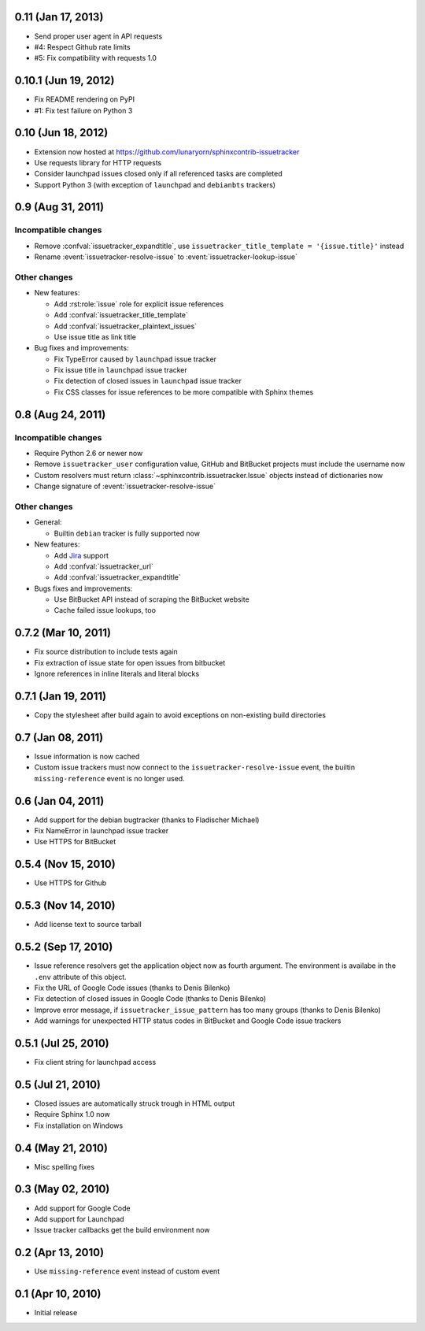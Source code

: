0.11 (Jan 17, 2013)
===================

- Send proper user agent in API requests
- #4: Respect Github rate limits
- #5: Fix compatibility with requests 1.0


0.10.1 (Jun 19, 2012)
=====================

- Fix README rendering on PyPI
- #1: Fix test failure on Python 3


0.10 (Jun 18, 2012)
===================

- Extension now hosted at
  https://github.com/lunaryorn/sphinxcontrib-issuetracker
- Use requests library for HTTP requests
- Consider launchpad issues closed only if all referenced tasks are completed
- Support Python 3 (with exception of ``launchpad`` and ``debianbts`` trackers)


0.9 (Aug 31, 2011)
==================

Incompatible changes
--------------------

- Remove :confval:`issuetracker_expandtitle`, use
  ``issuetracker_title_template = '{issue.title}'`` instead
- Rename :event:`issuetracker-resolve-issue` to
  :event:`issuetracker-lookup-issue`

Other changes
-------------

* New features:

  - Add :rst:role:`issue` role for explicit issue references
  - Add :confval:`issuetracker_title_template`
  - Add :confval:`issuetracker_plaintext_issues`
  - Use issue title as link title

* Bug fixes and improvements:

  - Fix TypeError caused by ``launchpad`` issue tracker
  - Fix issue title in ``launchpad`` issue tracker
  - Fix detection of closed issues in ``launchpad`` issue tracker
  - Fix CSS classes for issue references to be more compatible with Sphinx
    themes


0.8 (Aug 24, 2011)
==================

Incompatible changes
--------------------

- Require Python 2.6 or newer now
- Remove ``issuetracker_user`` configuration value, GitHub and BitBucket
  projects must include the username now
- Custom resolvers must return :class:`~sphinxcontrib.issuetracker.Issue`
  objects instead of dictionaries now
- Change signature of :event:`issuetracker-resolve-issue`

Other changes
-------------

* General:

  - Builtin ``debian`` tracker is fully supported now

* New features:

  - Add Jira_ support
  - Add :confval:`issuetracker_url`
  - Add :confval:`issuetracker_expandtitle`

* Bugs fixes and improvements:

  - Use BitBucket API instead of scraping the BitBucket website
  - Cache failed issue lookups, too

.. _jira: http://www.atlassian.com/software/jira/


0.7.2 (Mar 10, 2011)
====================

- Fix source distribution to include tests again
- Fix extraction of issue state for open issues from bitbucket
- Ignore references in inline literals and literal blocks


0.7.1 (Jan 19, 2011)
====================

- Copy the stylesheet after build again to avoid exceptions on non-existing
  build directories


0.7 (Jan 08, 2011)
==================

- Issue information is now cached
- Custom issue trackers must now connect to the ``issuetracker-resolve-issue``
  event, the builtin ``missing-reference`` event is no longer used.


0.6 (Jan 04, 2011)
==================

- Add support for the debian bugtracker (thanks to Fladischer Michael)
- Fix NameError in launchpad issue tracker
- Use HTTPS for BitBucket


0.5.4 (Nov 15, 2010)
====================

- Use HTTPS for Github


0.5.3 (Nov 14, 2010)
====================

- Add license text to source tarball


0.5.2 (Sep 17, 2010)
====================

- Issue reference resolvers get the application object now as fourth
  argument.  The environment is availabe in the ``.env`` attribute of this
  object.
- Fix the URL of Google Code issues (thanks to Denis Bilenko)
- Fix detection of closed issues in Google Code (thanks to Denis Bilenko)
- Improve error message, if ``issuetracker_issue_pattern`` has too many groups
  (thanks to Denis Bilenko)
- Add warnings for unexpected HTTP status codes in BitBucket and Google Code
  issue trackers


0.5.1 (Jul 25, 2010)
====================

- Fix client string for launchpad access


0.5 (Jul 21, 2010)
==================

- Closed issues are automatically struck trough in HTML output
- Require Sphinx 1.0 now
- Fix installation on Windows


0.4 (May 21, 2010)
==================

- Misc spelling fixes


0.3 (May 02, 2010)
==================

- Add support for Google Code
- Add support for Launchpad
- Issue tracker callbacks get the build environment now


0.2 (Apr 13, 2010)
==================

- Use ``missing-reference`` event instead of custom event


0.1 (Apr 10, 2010)
==================

- Initial release

